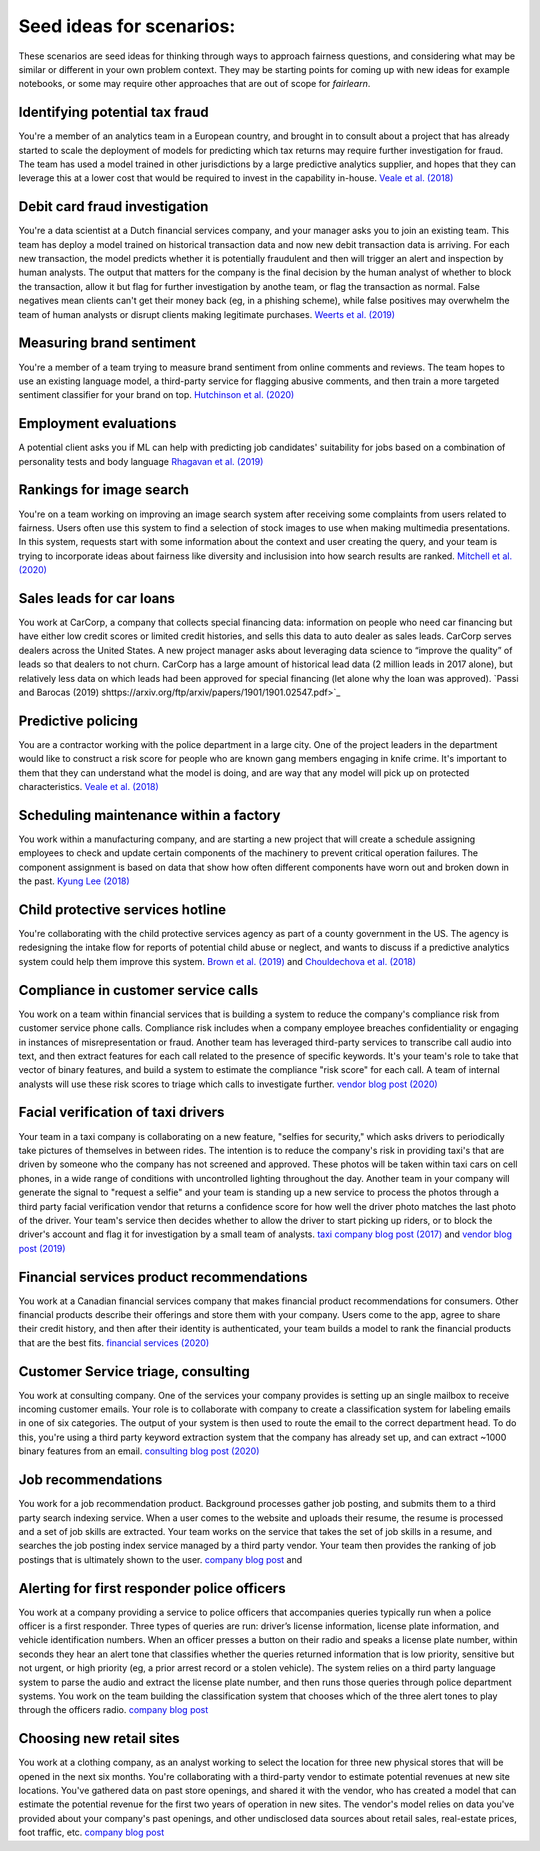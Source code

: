 
Seed ideas for scenarios:
"""""""""""""""""""""""""
These scenarios are seed ideas for thinking through ways to approach fairness questions, and considering what may be similar or different in your own problem context.  They may be starting points for coming up with new ideas for example notebooks, or some may require other approaches that are out of scope for *fairlearn*.


Identifying potential tax fraud
~~~~~~~~~~~~~~~~~~~~~~~~~~~~~~~~~~~~~~~~~~~~~~~~~~~~~~~~
You're a member of an analytics team in a European country, and brought in to consult about a project that has already started to scale the deployment of models for predicting which tax returns may require further investigation for fraud.  The team has used a model trained in other jurisdictions by a large predictive analytics supplier, and hopes that they can leverage this at a lower cost that would be required to invest in the capability in-house.
`Veale et al. (2018) <https://arxiv.org/pdf/1802.01029.pdf>`_

Debit card fraud investigation
~~~~~~~~~~~~~~~~~~~~~~~~~~~~~~~~~~~~~~~~~~~~~~~~~~~~~~~~
You're a data scientist at a Dutch financial services company, and your manager asks you to join an existing team.  This team has deploy a model trained on historical transaction data and now new debit transaction data is arriving.  For each new transaction, the model predicts whether it is potentially fraudulent and then will trigger an alert and inspection by human analysts.  The output that matters for the company is the final decision by the human analyst of whether to block the transaction, allow it but flag for further investigation by anothe team, or flag the transaction as normal.  False negatives mean clients can't get their money back (eg, in a phishing scheme), while false positives may overwhelm the team of human analysts or disrupt clients making legitimate purchases.
`Weerts et al. (2019) <https://arxiv.org/abs/1907.03334>`_

Measuring brand sentiment
~~~~~~~~~~~~~~~~~~~~~~~~~~~~~~~~~~~~~~~~~~~~~~~~~~~~~~~~
You're a member of a team trying to measure brand sentiment from online comments and reviews.  The team hopes to use an existing language model, a third-party service for flagging abusive comments, and then train a more targeted sentiment classifier for your brand on top.
`Hutchinson et al. (2020) <https://arxiv.org/pdf/2005.00813.pdf>`_

Employment evaluations
~~~~~~~~~~~~~~~~~~~~~~~~~~~~~~~~~~~~~~~~~~~~~~~~~~~~~~~~
A potential client asks you if ML can help with predicting job candidates' suitability for jobs based on a combination of personality tests and body language
`Rhagavan et al. (2019) <https://arxiv.org/pdf/1906.09208.pdf>`_

Rankings for image search
~~~~~~~~~~~~~~~~~~~~~~~~~~~~~~~~~~~~~~~~~~~~~~~~~~~~~~~~
You're on a team working on improving an image search system after receiving some complaints from users related to fairness.  Users often use this system to find a selection of stock images to use when making multimedia presentations.  In this system, requests start with some information about the context and user creating the query, and your team is trying to incorporate ideas about fairness like diversity and inclusision into how search results are ranked.
`Mitchell et al. (2020) <https://arxiv.org/pdf/2002.03256.pdf>`_

Sales leads for car loans
~~~~~~~~~~~~~~~~~~~~~~~~~~~~~~~~~~~~~~~~~~~~~~~~~~~~~~~~
You work at CarCorp, a company that collects special financing data: information on people who need car financing but have either low credit scores or limited credit histories, and sells this data to auto dealer as sales leads.  CarCorp  serves dealers across the United States.  A new project manager asks about leveraging data science to “improve the quality” of leads so that dealers to not churn.  CarCorp has a large amount of historical lead data (2 million leads in 2017 alone), but relatively less data on which leads had been approved for special financing (let alone why the loan was approved).
`Passi and Barocas (2019) shttps://arxiv.org/ftp/arxiv/papers/1901/1901.02547.pdf>`_

Predictive policing
~~~~~~~~~~~~~~~~~~~~~~~~~~~~~~~~~~~~~~~~~~~~~~~~~~~~~~~~
You are a contractor working with the police department in a large city.  One of the project leaders in the department would like to construct a risk score for people who are known gang members engaging in knife crime.  It's important to them that they can understand what the model is doing, and are way that any model will pick up on protected characteristics.
`Veale et al. (2018) <https://arxiv.org/pdf/1802.01029.pdf>`_

Scheduling maintenance within a factory
~~~~~~~~~~~~~~~~~~~~~~~~~~~~~~~~~~~~~~~~~~~~~~~~~~~~~~~~
You work within a manufacturing company, and are starting a new project that will create a schedule assigning employees to check and update certain components of the machinery to prevent critical operation failures. The component assignment is based on data that show how often different components have worn out and broken down in the past.
`Kyung Lee (2018) <AlgoManagePerception.pdf>`_

Child protective services hotline
~~~~~~~~~~~~~~~~~~~~~~~~~~~~~~~~~~~~~~~~~~~~~~~~~~~~~~~~
You're collaborating with the child protective services agency as part of a county government in the US.  The agency is redesigning the intake flow for reports of potential child abuse or neglect, and wants to discuss if a predictive analytics system could help them improve this system.
`Brown et al. (2019) <https://www.andrew.cmu.edu/user/achoulde/files/accountability_final_balanced.pdf>`_ and `Chouldechova et al. (2018) <http://proceedings.mlr.press/v81/chouldechova18a/chouldechova18a.pdf>`_

Compliance in customer service calls
~~~~~~~~~~~~~~~~~~~~~~~~~~~~~~~~~~~~~~~~~~~~~~~~~~~~~~~~
You work on a team within financial services that is building a system to reduce the company's compliance risk from customer service phone calls.  Compliance risk includes when a company employee breaches confidentiality or engaging in instances of misrepresentation or fraud.  Another team has leveraged third-party services to transcribe call audio into text, and then extract features for each call related to the presence of specific keywords.  It's your team's role to take that vector of binary features, and build a system to estimate the compliance "risk score" for each call.  A team of internal analysts will use these risk scores to triage which calls to investigate further.
`vendor blog post (2020) <https://customers.microsoft.com/en-us/story/754840-kpmg-partner-professional-services-azure>`_

Facial verification of taxi drivers
~~~~~~~~~~~~~~~~~~~~~~~~~~~~~~~~~~~~~~~~~~~~~~~~~~~~~~~~~
Your team in a taxi company is collaborating on a new feature, "selfies for security," which asks drivers to periodically take pictures of themselves in between rides.  The intention is to reduce the company's risk in providing taxi's that are driven by someone who the company has not screened and approved.  These photos will be taken within taxi cars on cell phones, in a wide range of conditions with uncontrolled lighting throughout the day.  Another team in your company will generate the signal to "request a selfie" and your team is standing up a new service to process the photos through a third party facial verification vendor that returns a confidence score for how well the driver photo matches the last photo of the driver.  Your team's service then decides whether to allow the driver to start picking up riders, or to block the driver's account and flag it for investigation by a small team of analysts.
`taxi company blog post (2017) <https://eng.uber.com/real-time-id-check/>`_ and `vendor blog post (2019) <https://customers.microsoft.com/en-us/story/731196-uber>`_

Financial services product recommendations
~~~~~~~~~~~~~~~~~~~~~~~~~~~~~~~~~~~~~~~~~~~~~~~~~~~~~~~~~
You work at a Canadian financial services company that makes financial product recommendations for consumers.  Other financial products describe their offerings and store them with your company.  Users come to the app, agree to share their credit history, and then after their identity is authenticated, your team builds a model to rank the financial products that are the best fits.
`financial services (2020) <https://customers.microsoft.com/en-us/story/734799-borrowell-financial-services-azure-machine-learning-devops-canada>`_

Customer Service triage, consulting
~~~~~~~~~~~~~~~~~~~~~~~~~~~~~~~~~~~~~~~~~~~~~~~~~~~~~~~~~
You work at consulting company.  One of the services your company provides is setting up an single mailbox to receive incoming customer emails.  Your role is to collaborate with company to create a classification system for labeling emails in one of six categories.  The output of your system is then used to route the email to the correct department head.  To do this, you're using a third party keyword extraction system that the company has already set up, and can extract ~1000 binary features from an email.
`consulting blog post (2020) <https://customers.microsoft.com/en-us/story/774221-securex-professional-services-m365>`_

Job recommendations
~~~~~~~~~~~~~~~~~~~~~~~~~~~~~~~~~~~~~~~~~~~~~~~~~~~~~~~~~
You work for a job recommendation product.  Background processes gather job posting, and submits them to a third party search indexing service.  When a user comes to the website and uploads their resume, the resume is processed and a set of job skills are extracted.  Your team works on the service that takes the set of job skills in a resume, and searches the job posting index service managed by a third party vendor.  Your team then provides the ranking of job postings that is ultimately shown to the user.
`company blog post <https://azure.microsoft.com/en-us/blog/using-azure-search-custom-skills-to-create-personalized-job-recommendations/>`_ and 

Alerting for first responder police officers
~~~~~~~~~~~~~~~~~~~~~~~~~~~~~~~~~~~~~~~~~~~~~~~~~~~~~~~~~
You work at a company providing a service to police officers that accompanies queries typically run when a police officer is a first responder.  Three types of queries are run: driver’s license information, license plate information, and vehicle identification numbers.  When an officer presses a button on their radio and speaks a license plate number, within seconds they hear an alert tone that classifies whether the queries returned information that is low priority, sensitive but not urgent, or high priority (eg, a prior arrest record or a stolen vehicle).  The system relies on a third party language system to parse the audio and extract the license plate number, and then runs those queries through police department systems.  You work on the team building the classification system that chooses which of the three alert tones to play through the officers radio.
`company blog post <https://customers.microsoft.com/en-us/story/792324-motorola-solutions-manufacturing-azure-bot-service>`_

Choosing new retail sites
~~~~~~~~~~~~~~~~~~~~~~~~~~~~~~~~~~~~~~~~~~~~~~~~~~~~~~~~~
You work at a clothing company, as an analyst working to select the location for three new physical stores that will be opened in the next six months.  You're collaborating with a third-party vendor to estimate potential revenues at new site locations.  You've gathered data on past store openings, and shared it with the vendor, who has created a model that can estimate the potential revenue for the first two years of operation in new sites.  The vendor's model relies on data you've provided about your company's past openings, and other undisclosed data sources about retail sales, real-estate prices, foot traffic, etc.
`company blog post <https://customers.microsoft.com/en-us/story/816179-carhartt-retailers-azure>`_